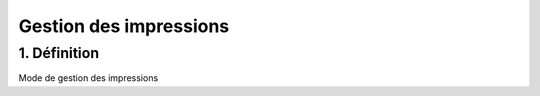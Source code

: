 Gestion des impressions 
============

1. Définition
-------------

Mode de gestion des impressions
